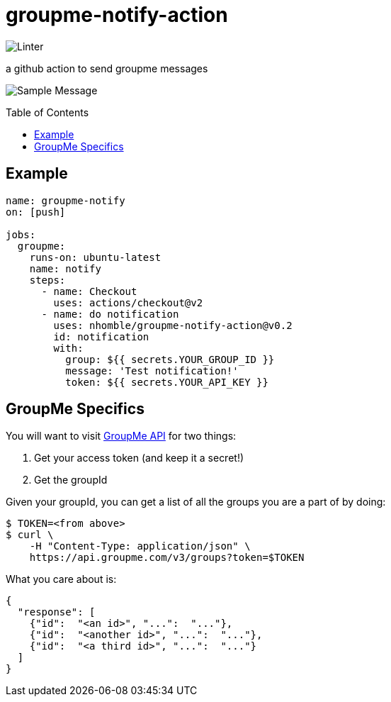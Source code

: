 :toc: macro
= groupme-notify-action

image:https://github.com/nhomble/groupme-notify-action/workflows/Linter/badge.svg[Linter]

[.lead]
a github action to send groupme messages

image:https://user-images.githubusercontent.com/3923558/104116315-7b075a80-52e5-11eb-9fde-212fcd937675.png[Sample Message]


toc::[]

== Example

[source,yml]
----
name: groupme-notify
on: [push]

jobs:
  groupme:
    runs-on: ubuntu-latest
    name: notify
    steps:
      - name: Checkout
        uses: actions/checkout@v2
      - name: do notification
        uses: nhomble/groupme-notify-action@v0.2
        id: notification
        with:
          group: ${{ secrets.YOUR_GROUP_ID }}
          message: 'Test notification!'
          token: ${{ secrets.YOUR_API_KEY }}
----

== GroupMe Specifics
You will want to visit https://dev.groupme.com/docs/v3[GroupMe API] for two things:

1. Get your access token (and keep it a secret!)
2. Get the groupId

Given your groupId, you can get a list of all the groups you are a part of by doing:
[source,bash]
----
$ TOKEN=<from above>
$ curl \
    -H "Content-Type: application/json" \
    https://api.groupme.com/v3/groups?token=$TOKEN
----

What you care about is:
[source,json]
----
{
  "response": [
    {"id":  "<an id>", "...":  "..."},
    {"id":  "<another id>", "...":  "..."},
    {"id":  "<a third id>", "...":  "..."}
  ]
}
----
